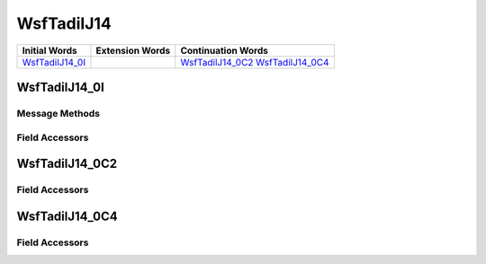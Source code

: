 .. ****************************************************************************
.. CUI//REL TO USA ONLY
..
.. The Advanced Framework for Simulation, Integration, and Modeling (AFSIM)
..
.. The use, dissemination or disclosure of data in this file is subject to
.. limitation or restriction. See accompanying README and LICENSE for details.
.. ****************************************************************************

.. _WsfTadilJ14:

WsfTadilJ14
-----------

.. list-table::
   :header-rows: 1
   
   * - Initial Words
     - Extension Words
     - Continuation Words

   * - WsfTadilJ14_0I_
     -
     - WsfTadilJ14_0C2_
       WsfTadilJ14_0C4_

.. _WsfTadilJ14_0I:

WsfTadilJ14_0I
==============

Message Methods
***************

.. method:: WsfTadilJ14_0C2 AddContinuation2()
   
   Adds continuation word 2 to the message.  Returns the continuation word.  Once the continuation word belongs to the
   message, FindContinuation2() may be used to retrieve the word.

.. method:: WsfTadilJ14_0C2 FindContinuation2()
   
   Returns extension word 2 if it has been added to the message.

.. method:: WsfTadilJ14_0C4 AddContinuation4()
   
   Adds continuation word 4 to the message.  Returns the continuation word.  Once the continuation word belongs to the
   message, FindContinuation4() may be used to retrieve the word.

.. method:: WsfTadilJ14_0C4 FindContinuation4()
   
   Returns extension word 4 if it has been added to the message.

Field Accessors
***************

.. method:: int ThreatEvaluation()
.. method:: void ThreatEvaluation(int)
   
   Get or set the value of the ThreatEvaluation field.

.. method:: bool ResponseIndicator()
.. method:: void ResponseIndicator(bool)
   
   Get or set the value of the ResponseIndicator field.

.. method:: bool SpecialProcessingIndicator()
.. method:: void SpecialProcessingIndicator(bool)
   
   Get or set the value of the SpecialProcessingIndicator field.

.. method:: bool AgileEmitter()
.. method:: void AgileEmitter(bool)
   
   Get or set the value of the AgileEmitter field.

.. method:: bool TrackNumberReference()
.. method:: void TrackNumberReference(bool)
   
   Get or set the value of the TrackNumberReference field.

.. method:: string TrackNumber()
.. method:: void TrackNumber(string)
   
   Get or set the value of the TrackNumber field.

.. method:: bool BearingOrigin()
.. method:: void BearingOrigin(bool)
   
   Get or set the value of the BearingOrigin field.

.. method:: int SquareCircleSwitch()
.. method:: void SquareCircleSwitch(int)
   
   Get or set the value of the SquareCircleSwitch field.

.. method:: int Second()
.. method:: void Second(int)
   
   Get or set the value of the Second field.

.. method:: int Minute()
.. method:: void Minute(int)
   
   Get or set the value of the Minute field.

.. method:: int Hour()
.. method:: void Hour(int)
   
   Get or set the value of the Hour field.

.. method:: int RequestNumber()
.. method:: void RequestNumber(int)
   
   Get or set the value of the RequestNumber field.

.. method:: int Environment()
.. method:: void Environment(int)
   
   Get or set the value of the Environment field.

.. method:: int LockOn()
.. method:: void LockOn(int)
   
   Get or set the value of the LockOn field.

.. _WsfTadilJ14_0C2:

WsfTadilJ14_0C2
===============

Field Accessors
***************

.. method:: double TargetLatitude()
.. method:: void TargetLatitude(double)
   
   Get or set the value of the TargetLatitude field.  Units are Deg.

.. method:: double TargetLongitude()
.. method:: void TargetLongitude(double)
   
   Get or set the value of the TargetLongitude field.  Units are Deg.

.. method:: int AreaMajorAxis()
.. method:: void AreaMajorAxis(int)
   
   Get or set the value of the AreaMajorAxis field.

.. method:: int AreaMinorAxis()
.. method:: void AreaMinorAxis(int)
   
   Get or set the value of the AreaMinorAxis field.

.. method:: int AxisOrientation()
.. method:: void AxisOrientation(int)
   
   Get or set the value of the AxisOrientation field.

.. _WsfTadilJ14_0C4:

WsfTadilJ14_0C4
===============

Field Accessors
***************

.. method:: int PRF_PRI_Indicator()
.. method:: void PRF_PRI_Indicator(int)
   
   Get or set the value of the PRF_PRI_Indicator field.

.. method:: double PulseRepetitionFrequency()
.. method:: void PulseRepetitionFrequency(double)
   
   Get or set the value of the PulseRepetitionFrequency field.  Units are Hz.

.. method:: double PulseWidthMessageSizeCheck()
.. method:: void PulseWidthMessageSizeCheck(double)
   
   Get or set the value of the PulseWidthMessageSizeCheck field.

.. method:: int Jitter()
.. method:: void Jitter(int)
   
   Get or set the value of the Jitter field.

.. method:: int ScanType()
.. method:: void ScanType(int)
   
   Get or set the value of the ScanType field.

.. method:: int AntennaScanRatePeriod()
.. method:: void AntennaScanRatePeriod(int)
   
   Get or set the value of the AntennaScanRatePeriod field.

.. method:: double AntennaScanRate()
.. method:: void AntennaScanRate(double)
   
   Get or set the value of the AntennaScanRate field.

.. method:: int Polarization()
.. method:: void Polarization(int)
   
   Get or set the value of the Polarization field.

.. method:: int JammerReceivedSignalLevel()
.. method:: void JammerReceivedSignalLevel(int)
   
   Get or set the value of the JammerReceivedSignalLevel field.

.. NonExportable
